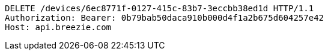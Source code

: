 [source,http,options="nowrap"]
----
DELETE /devices/6ec8771f-0127-415c-83b7-3eccbb38ed1d HTTP/1.1
Authorization: Bearer: 0b79bab50daca910b000d4f1a2b675d604257e42
Host: api.breezie.com

----